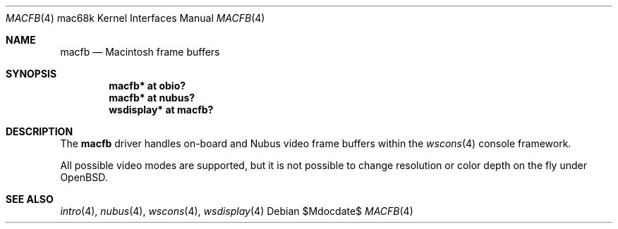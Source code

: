 .\"	$OpenBSD: macfb.4,v 1.2 2006/01/13 01:31:48 martin Exp $
.\"
.\" Copyright (c) 2006, Miodrag Vallat
.\"
.\" Redistribution and use in source and binary forms, with or without
.\" modification, are permitted provided that the following conditions
.\" are met:
.\" 1. Redistributions of source code must retain the above copyright
.\"    notice, this list of conditions and the following disclaimer.
.\" 2. Redistributions in binary form must reproduce the above copyright
.\"    notice, this list of conditions and the following disclaimer in the
.\"    documentation and/or other materials provided with the distribution.
.\"
.\" THIS SOFTWARE IS PROVIDED BY THE AUTHOR ``AS IS'' AND ANY EXPRESS OR
.\" IMPLIED WARRANTIES, INCLUDING, BUT NOT LIMITED TO, THE IMPLIED
.\" WARRANTIES OF MERCHANTABILITY AND FITNESS FOR A PARTICULAR PURPOSE ARE
.\" DISCLAIMED.  IN NO EVENT SHALL THE AUTHOR BE LIABLE FOR ANY DIRECT,
.\" INDIRECT, INCIDENTAL, SPECIAL, EXEMPLARY, OR CONSEQUENTIAL DAMAGES
.\" (INCLUDING, BUT NOT LIMITED TO, PROCUREMENT OF SUBSTITUTE GOODS OR
.\" SERVICES; LOSS OF USE, DATA, OR PROFITS; OR BUSINESS INTERRUPTION)
.\" HOWEVER CAUSED AND ON ANY THEORY OF LIABILITY, WHETHER IN CONTRACT,
.\" STRICT LIABILITY, OR TORT (INCLUDING NEGLIGENCE OR OTHERWISE) ARISING IN
.\" ANY WAY OUT OF THE USE OF THIS SOFTWARE, EVEN IF ADVISED OF THE
.\" POSSIBILITY OF SUCH DAMAGE.
.\"
.Dd $Mdocdate$
.Dt MACFB 4 mac68k
.Os
.Sh NAME
.Nm macfb
.Nd Macintosh frame buffers
.Sh SYNOPSIS
.Cd "macfb* at obio?"
.Cd "macfb* at nubus?"
.Cd "wsdisplay* at macfb?"
.Sh DESCRIPTION
The
.Nm
driver handles on-board and
.Tn Nubus
video frame buffers within the
.Xr wscons 4
console framework.
.Pp
All possible video modes are supported, but it is not possible to change
resolution or color depth on the fly under
.Ox .
.Sh SEE ALSO
.Xr intro 4 ,
.Xr nubus 4 ,
.Xr wscons 4 ,
.Xr wsdisplay 4
